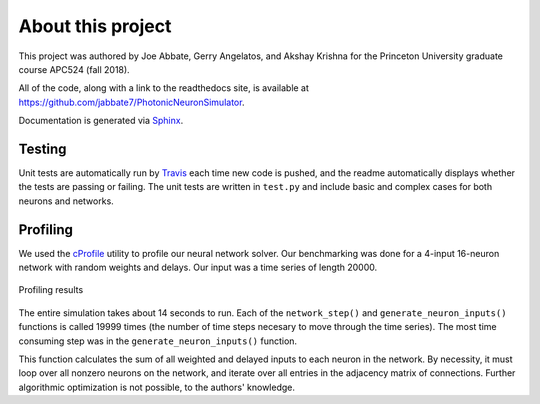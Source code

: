About this project
===================

This project was authored by Joe Abbate, Gerry Angelatos,
and Akshay Krishna for the Princeton University
graduate course APC524 (fall 2018). 

All of the code, along with a link to the readthedocs site,
is available at 
`https://github.com/jabbate7/PhotonicNeuronSimulator
<https://github.com/jabbate7/PhotonicNeuronSimulator>`_.

Documentation is generated via `Sphinx
<http://www.sphinx-doc.org/en/master/>`_.

Testing
--------

Unit tests are automatically run by `Travis
<https://travis-ci.org/>`_ each time new code is pushed, 
and the readme automatically displays whether the tests 
are passing or failing. The unit tests are written in ``test.py``
and include basic and complex cases for both neurons and networks. 

Profiling
----------

We used the `cProfile <https://docs.python.org/2/library/profile.html>`_ utility to profile our neural network 
solver. Our benchmarking was done for a 4-input 16-neuron network 
with random weights and delays. Our input was a time series of length 20000.


.. figure:: graphics/profiling.png
   :align: center

   Profiling results

The entire simulation takes about 14 seconds to run. Each of the 
``network_step()`` and ``generate_neuron_inputs()`` functions is called 
19999 times (the number of time steps necesary to move through the time series). 
The most time consuming step was in the ``generate_neuron_inputs()`` function. 

This function calculates the sum of all weighted and delayed inputs to each neuron 
in the network. By necessity, it must loop over all nonzero neurons on the network, 
and iterate over all entries in the adjacency matrix of connections. Further algorithmic 
optimization is not possible, to the authors' knowledge. 